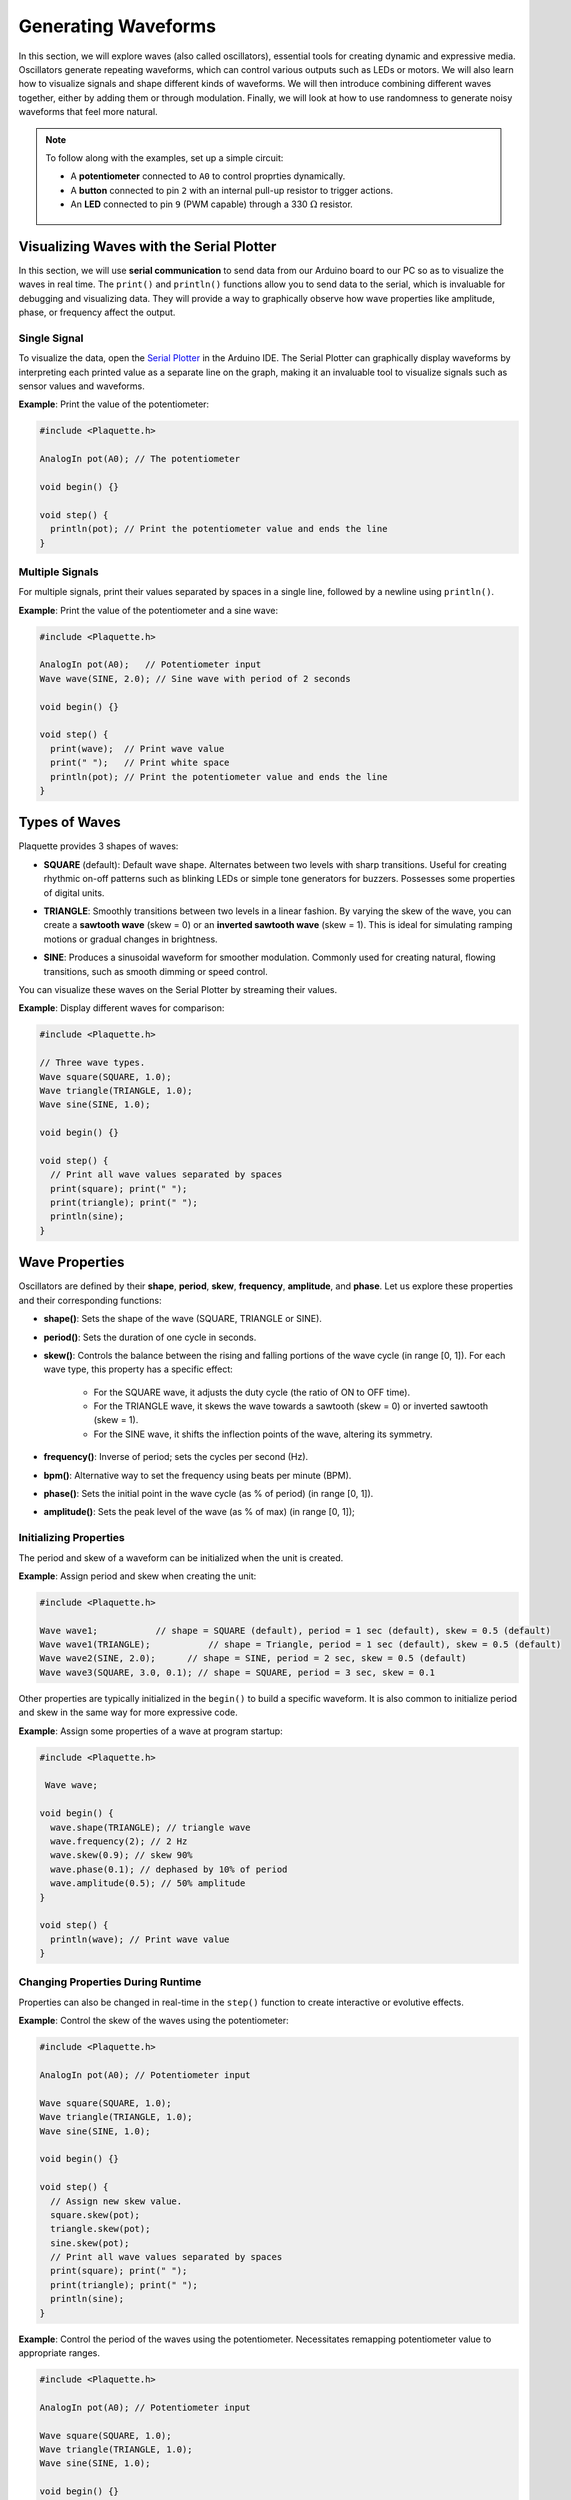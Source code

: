 ====================
Generating Waveforms
====================

In this section, we will explore waves (also called oscillators), essential tools for creating dynamic
and expressive media. Oscillators generate repeating waveforms, which can control various outputs such
as LEDs or motors. We will also learn how to visualize signals and shape different kinds of waveforms.
We will then introduce combining different waves together, either by adding them or through modulation.
Finally, we will look at how to use randomness to generate noisy waveforms that feel more natural.

.. note::
  To follow along with the examples, set up a simple circuit:

  - A **potentiometer** connected to ``A0`` to control proprties dynamically.
  - A **button** connected to pin ``2`` with an internal pull-up resistor to trigger actions.
  - An **LED** connected to pin ``9`` (PWM capable) through a 330 :math:`\Omega` resistor.

   .. image:: images/Plaquette-CircuitLedPotButton.png
      :align: center

Visualizing Waves with the Serial Plotter
-----------------------------------------

In this section, we will use **serial communication** to send data from our Arduino board to our
PC so as to visualize the waves in real time. The ``print()`` and ``println()`` functions allow
you to send data to the serial, which is invaluable for debugging and visualizing data. They will
provide a way to graphically observe how wave properties like amplitude, phase, or frequency affect
the output.

Single Signal
~~~~~~~~~~~~~

To visualize the data, open the `Serial Plotter <https://docs.arduino.cc/software/ide-v2/tutorials/ide-v2-serial-plotter/>`__
in the Arduino IDE. The Serial Plotter can graphically display waveforms by interpreting each printed
value as a separate line on the graph, making it an invaluable tool to visualize signals such as
sensor values and waveforms.

**Example**: Print the value of the potentiometer:

.. code-block:: cpp

    #include <Plaquette.h>

    AnalogIn pot(A0); // The potentiometer

    void begin() {}

    void step() {
      println(pot); // Print the potentiometer value and ends the line
    }

Multiple Signals
~~~~~~~~~~~~~~~~

For multiple signals, print their values separated by spaces in a single line, followed by a
newline using ``println()``.

**Example**: Print the value of the potentiometer and a sine wave:

.. code-block:: cpp

    #include <Plaquette.h>

    AnalogIn pot(A0);   // Potentiometer input
    Wave wave(SINE, 2.0); // Sine wave with period of 2 seconds

    void begin() {}

    void step() {
      print(wave);  // Print wave value
      print(" ");   // Print white space
      println(pot); // Print the potentiometer value and ends the line
    }


Types of Waves
--------------

Plaquette provides 3 shapes of waves:

- **SQUARE** (default): Default wave shape. Alternates between two levels with sharp transitions. Useful for creating rhythmic
  on-off patterns such as blinking LEDs or simple tone generators for buzzers. Possesses some properties
  of digital units.

  .. image:: images/Plaquette-SquareWave.png
    :width: 50%
    :align: center

- **TRIANGLE**: Smoothly transitions between two levels in a linear fashion. By varying the
  skew of the wave, you can create a **sawtooth wave** (skew = 0) or an **inverted sawtooth wave**
  (skew = 1). This is ideal for simulating ramping motions or gradual changes in brightness.

  .. image:: images/Plaquette-TriangleWave.png
    :width: 50%
    :align: center

- **SINE**: Produces a sinusoidal waveform for smoother modulation. Commonly used for
  creating natural, flowing transitions, such as smooth dimming or speed control.

  .. image:: images/Plaquette-SineWave.png
    :width: 50%
    :align: center


You can visualize these waves on the Serial Plotter by streaming their values.

**Example**: Display different waves for comparison:

.. code-block:: cpp

    #include <Plaquette.h>

    // Three wave types.
    Wave square(SQUARE, 1.0);
    Wave triangle(TRIANGLE, 1.0);
    Wave sine(SINE, 1.0);

    void begin() {}

    void step() {
      // Print all wave values separated by spaces
      print(square); print(" ");
      print(triangle); print(" ");
      println(sine);
    }

Wave Properties
---------------

Oscillators are defined by their **shape**, **period**, **skew**, **frequency**, **amplitude**, and **phase**.
Let us explore these properties and their corresponding functions:

- **shape()**: Sets the shape of the wave (SQUARE, TRIANGLE or SINE).
- **period()**: Sets the duration of one cycle in seconds.
- **skew()**: Controls the balance between the rising and falling portions of the wave cycle (in range [0, 1]).
  For each wave type, this property has a specific effect:

    - For the SQUARE wave, it adjusts the duty cycle (the ratio of ON to OFF time).
    - For the TRIANGLE wave, it skews the wave towards a sawtooth (skew = 0) or inverted sawtooth (skew = 1).
    - For the SINE wave, it shifts the inflection points of the wave, altering its symmetry.
- **frequency()**: Inverse of period; sets the cycles per second (Hz).
- **bpm()**: Alternative way to set the frequency using beats per minute (BPM).
- **phase()**: Sets the initial point in the wave cycle (as % of period) (in range [0, 1]).
- **amplitude()**: Sets the peak level of the wave (as % of max) (in range [0, 1]);

Initializing Properties
~~~~~~~~~~~~~~~~~~~~~~~

The period and skew of a waveform can be initialized when the unit is created.

**Example**: Assign period and skew when creating the unit:

.. code-block:: cpp

    #include <Plaquette.h>

    Wave wave1;           // shape = SQUARE (default), period = 1 sec (default), skew = 0.5 (default)
    Wave wave1(TRIANGLE);           // shape = Triangle, period = 1 sec (default), skew = 0.5 (default)
    Wave wave2(SINE, 2.0);      // shape = SINE, period = 2 sec, skew = 0.5 (default)
    Wave wave3(SQUARE, 3.0, 0.1); // shape = SQUARE, period = 3 sec, skew = 0.1

Other properties are typically initialized in the ``begin()`` to build a specific waveform.
It is also common to initialize period and skew in the same way for more expressive code.

**Example**: Assign some properties of a wave at program startup:

.. code-block:: cpp

    #include <Plaquette.h>

     Wave wave;

    void begin() {
      wave.shape(TRIANGLE); // triangle wave
      wave.frequency(2); // 2 Hz
      wave.skew(0.9); // skew 90%
      wave.phase(0.1); // dephased by 10% of period
      wave.amplitude(0.5); // 50% amplitude
    }

    void step() {
      println(wave); // Print wave value
    }

Changing Properties During Runtime
~~~~~~~~~~~~~~~~~~~~~~~~~~~~~~~~~~

Properties can also be changed in real-time in the ``step()`` function to create interactive or
evolutive effects.

**Example**: Control the skew of the waves using the potentiometer:

.. code-block:: cpp

    #include <Plaquette.h>

    AnalogIn pot(A0); // Potentiometer input

    Wave square(SQUARE, 1.0);
    Wave triangle(TRIANGLE, 1.0);
    Wave sine(SINE, 1.0);

    void begin() {}

    void step() {
      // Assign new skew value.
      square.skew(pot);
      triangle.skew(pot);
      sine.skew(pot);
      // Print all wave values separated by spaces
      print(square); print(" ");
      print(triangle); print(" ");
      println(sine);
    }

**Example**: Control the period of the waves using the potentiometer. Necessitates remapping
potentiometer value to appropriate ranges.

.. code-block:: cpp

    #include <Plaquette.h>

    AnalogIn pot(A0); // Potentiometer input

    Wave square(SQUARE, 1.0);
    Wave triangle(TRIANGLE, 1.0);
    Wave sine(SINE, 1.0);

    void begin() {}

    void step() {
      // Read new period value.
      float newPeriod = pot.mapTo(0.5, 5); // Map to 0.5-5 seconds period
      // Assign new period value.
      square.period(newPeriod);
      triangle.period(newPeriod);
      sine.period(newPeriod);
      // Print all wave values separated by spaces
      print(square); print(" ");
      print(triangle); print(" ");
      println(sine);
    }

Try using the potentiometer to control different wave properties and visualize the
result using the Serial Plotter.

Accessors and Mutators
~~~~~~~~~~~~~~~~~~~~~~

All properties in wave units have two variants:

- A **mutator** variant allowing to change the value of the property. Example: ``wave.period(3.0);``.
- An **accessor** read-only variant that returns the current value of the property. Example: ``float x = wave.period();``

.. tip::
  This naming convention is a standard in Plaquette and you will find it in other units as well.

**Example**: Increase the wave's period by one second each time the button is pressed:

.. code-block:: cpp

    #include <Plaquette.h>

    DigitalIn button(2, INTERNAL_PULLUP); // Button input

    Wave wave(TRIANGLE, 1.0); // Wave with initial 1 second period

    void begin() {}

    void step() {
      if (button.rose()) {
        wave.period( wave.period() + 1 ); // Set period to current period plus one
      }
      println(wave); // Print wave value
    }

Wave Addition
-------------

Adding waves together allows for the creation of complex and dynamic waveforms. By superimposing
multiple signals, you can simulate natural phenomena, generate rhythmic patterns, or create rich
textures for artistic applications. In Plaquette, wave addition is as simple as computing the average
value of different waves.

One compelling example of wave addition is simulating a **heartbeat**. A heartbeat typically has
two peaks: a stronger primary beat followed by a softer secondary beat. This can be achieved by adding
two waves with different amplitudes and timings.

**Example**: Heartbeat simulation. This example uses two **SINE wave** units: one for the primary
beat, and one for the secondary beat. The ``bpm()`` function sets the frequency of the waves in beats
per minute.

.. code-block:: cpp

    #include <Plaquette.h>

    Wave primary(SINE);   // Main heartbeat wave
    Wave secondary(SINE); // Secondary beat
    AnalogOut led(9);   // LED for visualizing the heartbeat

    void begin() {
      primary.bpm(80); // Set primary beat to 80 beats per minute
      secondary.bpm(2*primary.bpm()); // Set secondary beat to twice primary BPM
      secondary.amplitude(0.8); // Secondary beat is less strong
    }

    void step() {
      float heartBeat = (primary + secondary) / 2; // Combine and normalize waves
      led.put(heartBeat);  // Drive LED with combined signal
      println(heartBeat);  // Stream the combined wave for visualization
    }

In this simulation, the ``primary`` sine wave provides the dominant rhythm, while the ``secondary``
sine wave introduces a softer, complementary pulse. The resulting waveform mimics the double-thump
pattern of a human heartbeat.

Try experimenting with different wave types, amplitudes, and frequencies to see how the combined waveform
changes. Try adding a third wave, making sure you divide the result by 3 intead of 2.
Wave addition opens up endless possibilities for creating expressive and engaging outputs.


Modulation
----------

Modulation involves using one oscillator to influence the properties of another, creating rich and
dynamic effects. For example, a slower wave (also called a **Low-Frequency Oscillator (LFO)**) can
modulate the frequency, phase, period, amplitude, or skew of a faster wave.

**Example**: Modulate the frequency of a sine wave with a triangle wave:

.. code-block:: cpp

    #include <Plaquette.h>

    Wave modulator(TRIANGLE, 10.0); // LFO (10 seconds period)
    Wave sine(SINE);    // Main wave
    AnalogOut led(9); // LED output

    void begin() {}

    void step() {
      sine.frequency(modulator.mapTo(1.0, 10.0)); // Modulate frequency between 1 and 10 Hz
      sine >> led; // Drive LED with modulated sine wave
      println(sine); // Stream the modulated wave
    }


Adding Noise with randomFloat()
-------------------------------

While oscillators are incredibly useful for generating regular and predictable waveforms, there are
times when you may want to introduce randomness to add a sense of natural variation or lifelike behavior.
Plaquette provides the ``randomFloat()`` function, which is a powerful tool for generating random values.

.. warning::
  Avoid using Arduino's `random() <https://docs.arduino.cc/language-reference/en/functions/random-numbers/random/>`__
  function as it returns integer numbers instead of floating-point numbers.

The ``randomFloat()`` function can be used in several ways:

- ``randomFloat()`` generates a random float between 0.0 and 1.0.
- ``randomFloat(max)`` generates a random float between 0.0 and ``max``.
- ``randomFloat(min, max)`` generates a random float between ``min`` and ``max``.

These random values can be used to add noise directly to a signal.

**Example**: Add noise to a sine wave.

.. code-block:: cpp

    #include <Plaquette.h>

    Wave wave(SINE, 1.0); // Base waveform
    AnalogOut led(9);   // LED output

    void begin() {}

    void step() {
      float noise = randomFloat(-0.1, 0.1); // Generate noise value in [-0.1, 0.1]
      float noisyWave = wave + noise; // Compute sine value + noise
      noisyWave >> led;   // Drive LED with noisy sine wave
      println(noisyWave); // Stream the noisy sine wave
    }

These random values can also be used to modify properties such as amplitude, frequency,
skew, or phase.

**Example**: Update the wave's period according to a random walk. The potentiometer controls
the amount of noise.

.. code-block:: cpp

    #include <Plaquette.h>

    AnalogIn pot(A0);   // Potentiometer input
    Wave wave(SINE, 1.0); // Wave with initial period of 1 second
    AnalogOut led(9);   // LED output

    void begin() {}

    void step() {
      float noise = randomFloat(-pot, pot); // Generate noise according to potentiometer value
      wave.period( wave.period() + noise ); // Add noise to period
      wave >> led;   // Drive LED with noisy sine wave
      println(wave); // Stream the sine wave
    }

**Example**: Introduce randomness to the frequency of a triangle wave. Frequency updated on
each push of the button.

.. code-block:: cpp

    #include <Plaquette.h>

    DigitalIn button(2, INTERNAL_PULLUP); // Button input
    Wave wave(TRIANGLE); // Wave with default properties
    AnalogOut led(9);  // LED output

    void begin() {
      button.debounce(); // Debounce button
      wave.frequency(5.0); // Start at 5 Hz
    }

    void step() {
      if (button.rose()) {
        wave.frequency(randomFloat(4.0, 6.0)); // Random frequency between 4 and 6 Hz
      }
      println(wave); // Stream the wave for visualization
    }

Randomness can also be combined with modulation to create highly dynamic and expressive behaviors.
Experiment with adding random noise to various properties and observe the effects using the
Serial Plotter. Try to simulate a natural phenomena like a flickering flame or a lightning bolt.

Timing Functions
----------------

Oscillators offer various timing functions to control their behavior:

- **start()**: Starts/restarts the oscillator.
- **stop()**: Stops it and resets it.
- **pause()**: Pauses the wave at its current point.
- **resume()**: Resumes from the paused point.
- **togglePause()**: Toggles between paused and running states.
- **isRunning()**: Returns whether the oscillator is active.
- **setTime()**: Sets the current phase of the oscillator based on absolute time (in seconds).

**Example**: Use the button to start and stop the wave:

.. code-block:: cpp

    #include <Plaquette.h>

    DigitalIn button(2, INTERNAL_PULLUP); // Button input
    Wave sine(SINE);    // Wave with default properties
    AnalogOut led(9); // LED output

    void begin() {
      sine.frequency(2.0); // Initialize frequency to 2 Hz
    }

    void step() {
      if (button.rose()) {
        sine.togglePause(); // Pause or resume the wave
      }
      sine >> led; // Drive LED with sine wave
      println(sine); // Stream the wave for visualization
    }

Phase Shifting with shiftBy()
-----------------------------

The ``shiftBy()`` function allows you to offset the phase of an oscillator relative to its current
position and returns the value of the dephased wave. This is useful for creating complex, synchronized
patterns.

**Example**: Shift the phase of a sine wave:

.. code-block:: cpp

    #include <Plaquette.h>

    Wave wave(SINE, 5.0); // Sine wave with 5 seconds period

    void begin() {}

    void step() {
      // Print shifted values separated by white spaces.
      print(wave); print(" "); // 0% shift
      print(wave.shiftBy(0.25)); print(" "); // 25% shift
      print(wave.shiftBy(0.5)); print(" "); // 50% shift
      println(wave.shiftBy(0.75)); // 75% shift
    }

Conclusion
----------

Oscillators are powerful tools for creating dynamic, expressive systems. By combining their
waveforms, timing functions, and phase-shifting capabilities, you can achieve intricate and
synchronized behaviors. Modulation and randomness add another layer of complexity, enabling you
to create engaging and responsive media systems. Explore these features in Plaquette and see how
waves can bring your projects to life.
